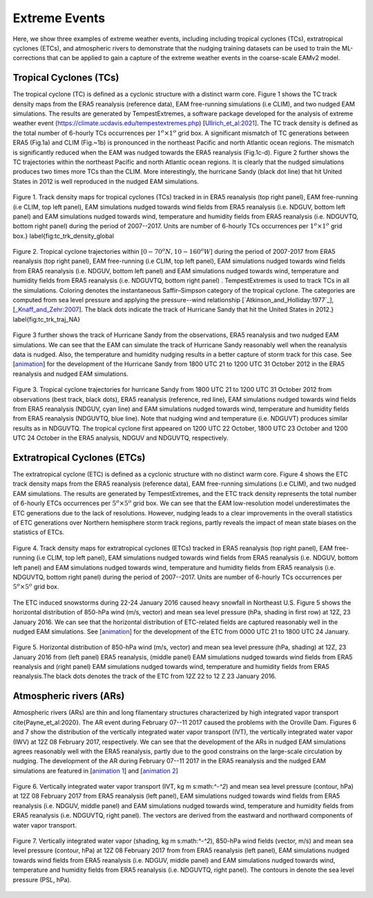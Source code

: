 
Extreme Events
==============

Here, we show three examples of extreme weather events, including including tropical cyclones (TCs), extratropical cyclones (ETCs),  and atmospheric rivers to demonstrate that the nudging training datasets can be used to train the ML-corrections that can be applied to gain a capture of the extreme weather events in the coarse-scale EAMv2 model. 



Tropical Cyclones (TCs)
-----------------------
The tropical cyclone (TC) is defined as a cyclonic structure with a distinct warm core. Figure 1 shows the TC track density maps from the ERA5 reanalysis (reference data), EAM free-running simulations (i.e CLIM), and two nudged EAM simulations. The results are generated by TempestExtremes, a software package developed for the analysis of extreme weather event (https://climate.ucdavis.edu/tempestextremes.php) [`Ullrich_et_al:2021 <https://doi.org/10.5194/gmd-14-5023-2021>`_]. The TC track density is defined as the total number of 6-hourly TCs occurrences per :math:`1^o \times 1^o` grid box. A significant mismatch of TC generations between ERA5 (Fig.1a) and CLIM (Fig.~1b) is pronounced in the northeast Pacific and north Atlantic ocean regions. The mismatch is significantly reduced when the EAM was nudged towards the ERA5 reanalysis (Fig.1c-d).  Figure 2 further shows the TC trajectories within the northeast Pacific and north Atlantic ocean regions. It is clearly that the nudged simulations produces two times more TCs than the CLIM. More interestingly, the hurricane Sandy (black dot line) that hit United States in 2012 is well reproduced in the nudged EAM simulations. 

.. figure:: Data_figs/Track_density.png
  :width: 900
  :align: center
  :alt: Alternative text

  Figure 1. Track density maps for tropical cyclones (TCs) tracked in in ERA5 reanalysis (top right panel), EAM free-running (i.e CLIM, top left panel),  EAM simulations nudged towards wind fields from ERA5 reanalysis (i.e. NDGUV, bottom left panel) and EAM simulations nudged towards wind, temperature and humidity fields from ERA5 reanalysis (i.e. NDGUVTQ, bottom right panel)  during the period of 2007--2017. Units are number of 6-hourly TCs occurrences per :math:`1^{o} \times 1^{o}` grid box.} \label{fig:tc_trk_density_global

.. figure:: Data_figs/Trop_cyc.png
  :width: 900
  :align: center
  :alt: Alternative text

  Figure 2. Tropical cyclone trajectories within [:math:`0-70^o N, 10-160^o W`] during the period of 2007-2017 from ERA5 reanalysis (top right panel), EAM free-running (i.e CLIM, top left panel),  EAM simulations nudged towards wind fields from ERA5 reanalysis (i.e. NDGUV, bottom left panel) and EAM simulations nudged towards wind, temperature and humidity fields from ERA5 reanalysis (i.e. NDGUVTQ, bottom right panel) . TempestExtremes is used to track TCs in all the simulations. Coloring denotes the instantaneous Saffir–Simpson category of the tropical cyclone. The categories are computed from sea level pressure and applying the pressure--wind relationship [`Atkinson_and_Holliday:1977`_], [`_Knaff_and_Zehr:2007 <https://doi.org/10.1175/WAF965.1>`_]. The black dots indicate the track of Hurricane Sandy that hit the United States in 2012.} \label{fig:tc_trk_traj_NA}


Figure 3 further shows the track of Hurricane Sandy from the observations, ERA5 reanalysis and two nudged EAM simulations. We can see that the EAM can simulate the track of Hurricane Sandy reasonably well when the reanalysis data is nudged. Also, the temperature and humidity nudging results in a better capture of storm track for this case.  See  [`animation <https://portal.nersc.gov/cfs/e3sm/zhan391/darpa_temporary_data_share/post_processing/storm/TempestExtremes/figure/TCS/sandy/animate_sandy.gif>`_] for the development of the Hurricane Sandy  from 1800 UTC 21 to 1200 UTC 31 October 2012 in the ERA5 reanalysis and nudged EAM simulations. 

.. figure:: Data_figs/sandy.png
  :width: 800
  :align: center
  :alt: Alternative text

  Figure 3. Tropical cyclone trajectories for hurricane Sandy from 1800 UTC 21 to 1200 UTC 31 October 2012 from observations (best track, black dots), ERA5 reanalysis (reference, red line), EAM simulations nudged towards wind fields from ERA5 reanalysis (NDGUV, cyan line) and EAM simulations nudged towards wind, temperature and humidity fields from ERA5 reanalysis (NDGUVTQ, blue line). Note that nudging wind and temperature (i.e. NDGUVT) produces similar results as in NDGUVTQ.  The tropical cyclone first appeared on 1200 UTC 22 October,  1800 UTC 23 October and 1200 UTC 24 October in the ERA5 analysis, NDGUV and NDGUVTQ, respectively.



Extratropical Cyclones (ETCs)
-----------------------------

The extratropical cyclone (ETC) is defined as a cyclonic structure with no distinct warm core. Figure 4 shows the ETC track density maps from the ERA5 reanalysis (reference data), EAM free-running simulations (i.e CLIM), and two nudged EAM simulations. The results are generated by TempestExtremes, and the ETC track density represents the total number of 6-hourly ETCs occurrences per :math:`5^o \times 5^o` grid box. We can see that the EAM low-resolution model underestimates the ETC generations due to the lack of resolutions. However, nudging leads to a clear improvements in the overall statistics of ETC generations over Northern hemisphere storm track regions, partly reveals the impact of mean state biases on the statistics of ETCs. 

.. figure:: Data_figs/Track_density_2.png
  :width: 800
  :align: center
  :alt: Alternative text

  Figure 4. Track density maps for extratropical cyclones (ETCs) tracked in ERA5 reanalysis (top right panel), EAM free-running (i.e CLIM, top left panel),  EAM simulations nudged towards wind fields from ERA5 reanalysis (i.e. NDGUV, bottom left panel) and EAM simulations nudged towards wind, temperature and humidity fields from ERA5 reanalysis (i.e. NDGUVTQ, bottom right panel)  during the period of 2007--2017. Units are number of 6-hourly TCs occurrences per :math:`5^{o} \times 5^{o}` grid box.

The ETC induced snowstorms during 22-24 January 2016 caused heavy snowfall in Northeast U.S.  Figure 5 shows the horizontal distribution of 850-hPa wind (m/s, vector) and mean sea level pressure (hPa, shading in first row) at 12Z, 23 January 2016. We can see that the horizontal distribution of ETC-related fields are captured reasonably well in the nudged EAM simulations. See [`animation <https://portal.nersc.gov/cfs/e3sm/zhan391/darpa_temporary_data_share/post_processing/storm/TempestExtremes/figure/ETCS/case/animate_etc_trk_2016.gif>`_] for the development of the ETC from 0000 UTC 21 to 1800 UTC 24 January.


.. figure:: Data_figs/Hoz_cal_1.png
  :width: 800
  :align: center
  :alt: Alternative text

  Figure 5. Horizontal distribution of 850-hPa wind (m/s, vector) and mean sea level pressure (hPa, shading) at 12Z, 23 January 2016 from (left panel) ERA5 reanalysis, (middle panel) EAM simulations nudged towards wind fields from ERA5 reanalysis and (right panel) EAM simulations nudged towards wind, temperature and humidity fields from ERA5 reanalysis.The black dots denotes the track of the ETC from 12Z 22 to 12 Z 23 January 2016.


Atmospheric rivers (ARs)
------------------------

Atmospheric rivers (ARs) are thin and long filamentary structures characterized by high integrated vapor transport \cite{Payne_et_al:2020}. The AR event during February 07--11 2017 caused the problems with the Oroville Dam. Figures 6 and 7 show the distribution of the vertically integrated water vapor transport (IVT), the vertically integrated water vapor (IWV) at 12Z 08 February 2017, respectively. We can see that the development of the ARs in nudged EAM simulations agrees reasonably well with the ERA5 reanalysis, partly due to the good constrains on the large-scale circulation by nudging. The development of the AR during February 07--11 2017 in the ERA5 reanalysis and the nudged EAM simulations are featured in [`animation 1 <https://portal.nersc.gov/cfs/e3sm/zhan391/darpa_temporary_data_share/post_processing/storm/TempestExtremes/figure/ARs/case/animate_ivt_201702.gif>`_] 
and  [`animation 2 <https://portal.nersc.gov/cfs/e3sm/zhan391/darpa_temporary_data_share/post_processing/storm/TempestExtremes/figure/ARs/case/animate_iwv_201702.gif>`_]

.. figure:: Data_figs/vert.png
  :width: 1000
  :align: center
  :alt: Alternative text

  Figure 6. Vertically integrated water vapor transport (IVT, kg m s:math:`^-^2`) and  mean sea level pressure (contour, hPa)  at 12Z 08 February 2017 from ERA5 reanalysis (left panel), EAM simulations nudged towards wind fields from ERA5 reanalysis (i.e. NDGUV, middle panel) and EAM simulations nudged towards wind, temperature and humidity fields from ERA5 reanalysis (i.e. NDGUVTQ, right panel). The vectors are derived from the eastward and northward components of water vapor transport.

.. figure:: Data_figs/water.png
  :width: 1000
  :align: center
  :alt: Alternative text

  Figure 7. Vertically integrated water vapor (shading, kg m s:math:`^-^2`), 850-hPa wind fields (vector, m/s) and mean sea level pressure (contour, hPa) at 12Z 08 February 2017 from  from ERA5 reanalysis (left panel), EAM simulations nudged towards wind fields from ERA5 reanalysis (i.e. NDGUV, middle panel) and EAM simulations nudged towards wind, temperature and humidity fields from ERA5 reanalysis (i.e. NDGUVTQ, right panel). The contours in denote the sea level pressure (PSL, hPa).




